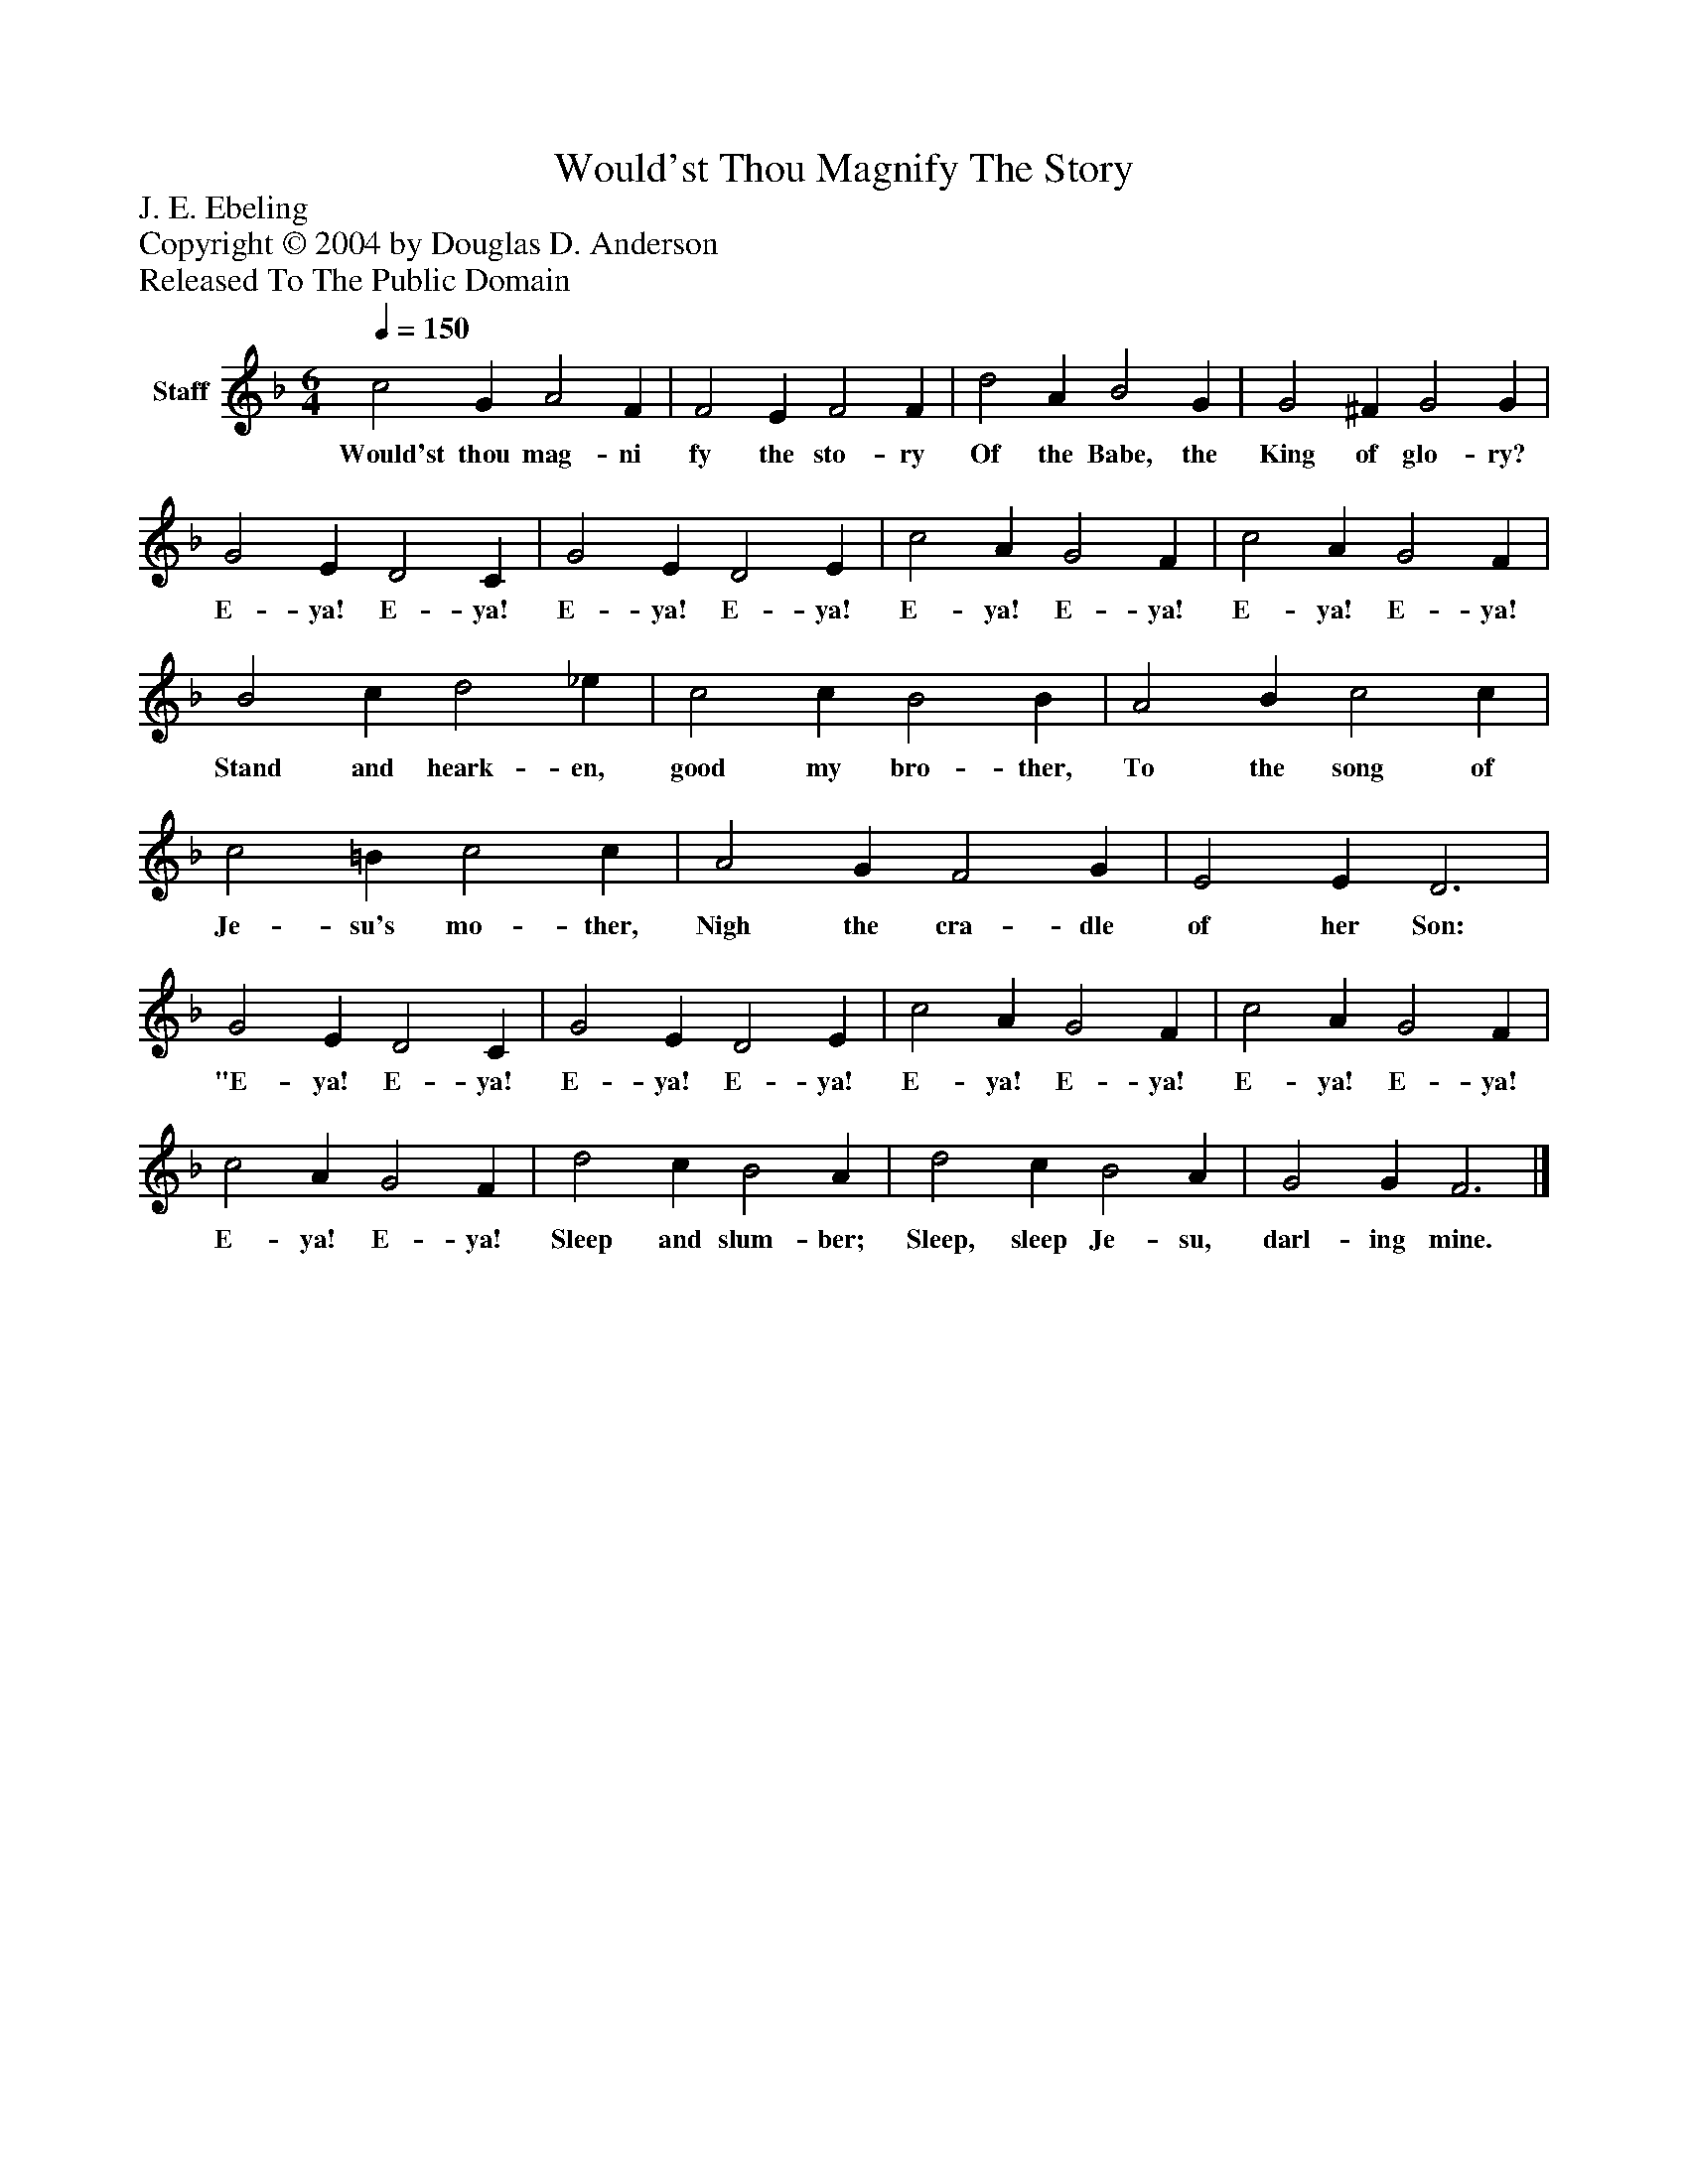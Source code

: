 %%abc-creator mxml2abc 1.4
%%abc-version 2.0
%%continueall true
%%titletrim true
%%titleformat A-1 T C1, Z-1, S-1
X: 0
T: Would'st Thou Magnify The Story
Z: J. E. Ebeling
Z: Copyright © 2004 by Douglas D. Anderson
Z: Released To The Public Domain
L: 1/4
M: 6/4
Q: 1/4=150
V: P1 name="Staff"
%%MIDI program 1 19
K: F
[V: P1]  c2 G A2 F | F2 E F2 F | d2 A B2 G | G2 ^F G2 G | G2 E D2 C | G2 E D2 E | c2 A G2 F | c2 A G2 F | B2 c d2 _e | c2 c B2 B | A2 B c2 c | c2 =B c2 c | A2 G F2 G | E2 E D3 | G2 E D2 C | G2 E D2 E | c2 A G2 F | c2 A G2 F | c2 A G2 F | d2 c B2 A | d2 c B2 A | G2 G F3|]
w: Would'st thou mag- ni fy the sto- ry Of the Babe, the King of glo- ry? E- ya! E- ya! E- ya! E- ya! E- ya! E- ya! E- ya! E- ya! Stand and heark- en, good my bro- ther, To the song of Je- su's mo- ther, Nigh the cra- dle of her Son: "E- ya! E- ya! E- ya! E- ya! E- ya! E- ya! E- ya! E- ya! E- ya! E- ya! Sleep and slum- ber; Sleep, sleep Je- su, darl- ing mine.


